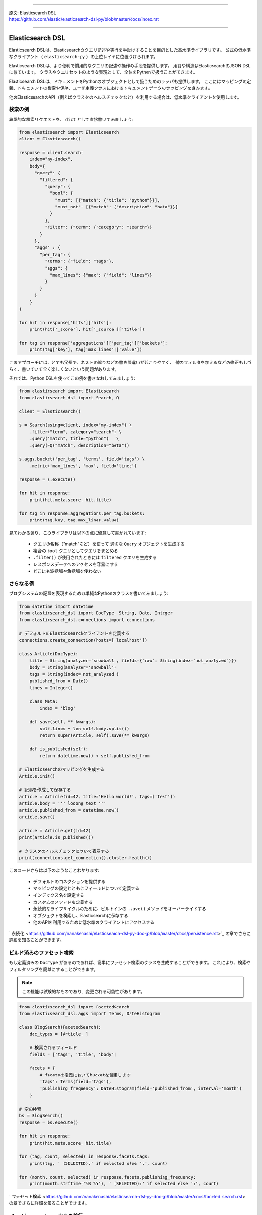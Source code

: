 --------------

| 原文: Elasticsearch DSL
| https://github.com/elastic/elasticsearch-dsl-py/blob/master/docs/index.rst

--------------

Elasticsearch DSL
=================

Elasticsearch DSLは、Elasticsearchのクエリ記述や実行を手助けすることを目的とした高水準ライブラリです。
公式の低水準なクライアント（ ``elasticsearch-py`` ）の上位レイヤに位置づけられます。

Elasticsearch DSLは、より便利で慣用的なクエリの記述や操作の手段を提供します。
用語や構造はElasticsearchのJSON DSLに似ています。
クラスやクエリセットのような表現として、全体をPythonで扱うことができます。

Elasticsearch DSLは、ドキュメントをPythonのオブジェクトとして扱うためのラッパも提供します。
ここにはマッピングの定義、ドキュメントの検索や保存、ユーザ定義クラスにおけるドキュメントデータのラッピングを含みます。

他のElasticsearchのAPI（例えばクラスタのヘルスチェックなど）を利用する場合は、低水準クライアントを使用します。

検索の例
--------------

典型的な検索リクエストを、 ``dict`` として直接書いてみましょう:

.. code:: python

    from elasticsearch import Elasticsearch
    client = Elasticsearch()

    response = client.search(
        index="my-index",
        body={
          "query": {
            "filtered": {
              "query": {
                "bool": {
                  "must": [{"match": {"title": "python"}}],
                  "must_not": [{"match": {"description": "beta"}}]
                }
              },
              "filter": {"term": {"category": "search"}}
            }
          },
          "aggs" : {
            "per_tag": {
              "terms": {"field": "tags"},
              "aggs": {
                "max_lines": {"max": {"field": "lines"}}
              }
            }
          }
        }
    )

    for hit in response['hits']['hits']:
        print(hit['_score'], hit['_source']['title'])

    for tag in response['aggregations']['per_tag']['buckets']:
        print(tag['key'], tag['max_lines']['value'])



このアプローチには、とても冗長で、ネストの誤りなどの書き間違いが起こりやすく、
他のフィルタを加えるなどの修正もしづらく、書いていて全く楽しくないという問題があります。

それでは、Python DSLを使ってこの例を書きなおしてみましょう:

.. code:: python

    from elasticsearch import Elasticsearch
    from elasticsearch_dsl import Search, Q

    client = Elasticsearch()

    s = Search(using=client, index="my-index") \
        .filter("term", category="search") \
        .query("match", title="python")   \
        .query(~Q("match", description="beta"))

    s.aggs.bucket('per_tag', 'terms', field='tags') \
        .metric('max_lines', 'max', field='lines')

    response = s.execute()

    for hit in response:
        print(hit.meta.score, hit.title)

    for tag in response.aggregations.per_tag.buckets:
        print(tag.key, tag.max_lines.value)

見てわかる通り、このライブラリは以下の点に留意して書かれています:

  * クエリの名称（"match"など）を使って 適切な ``Query`` オブジェクトを生成する

  * 複合の ``bool`` クエリとしてクエリをまとめる

  * ``.filter()`` が使用されたときには ``filtered`` クエリを生成する

  * レスポンスデータへのアクセスを容易にする

  * どこにも波括弧や角括弧を使わない


さらなる例
-------------------

ブログシステムの記事を表現するための単純なPythonのクラスを書いてみましょう:

.. code:: python

    from datetime import datetime
    from elasticsearch_dsl import DocType, String, Date, Integer
    from elasticsearch_dsl.connections import connections

    # デフォルトのElasticsearchクライアントを定義する
    connections.create_connection(hosts=['localhost'])

    class Article(DocType):
        title = String(analyzer='snowball', fields={'raw': String(index='not_analyzed')})
        body = String(analyzer='snowball')
        tags = String(index='not_analyzed')
        published_from = Date()
        lines = Integer()

        class Meta:
            index = 'blog'

        def save(self, ** kwargs):
            self.lines = len(self.body.split())
            return super(Article, self).save(** kwargs)

        def is_published(self):
            return datetime.now() < self.published_from

    # Elasticsearchのマッピングを生成する
    Article.init()

    # 記事を作成して保存する
    article = Article(id=42, title='Hello world!', tags=['test'])
    article.body = ''' looong text '''
    article.published_from = datetime.now()
    article.save()

    article = Article.get(id=42)
    print(article.is_published())

    # クラスタのヘルスチェックについて表示する
    print(connections.get_connection().cluster.health())


このコードからは以下のようなことわかります:

  * デフォルトのコネクションを提供する

  * マッピングの設定とともにフィールドについて定義する

  * インデックス名を設定する

  * カスタムのメソッドを定義する

  * 永続的なライフサイクルのために、ビルトインの ``.save()`` メソッドをオーバーライドする

  * オブジェクトを検索し、Elasticsearchに保存する

  * 他のAPIを利用するために低水準のクライアントにアクセスする

` 永続化 <https://github.com/nanakenashi/elasticsearch-dsl-py-doc-jp/blob/master/docs/persistence.rst>`_ の章でさらに詳細を知ることができます。


ビルド済みのファセット検索
------------------------

もし定義済みの ``DocType`` があるのであれば、簡単にファセット検索のクラスを生成することができます。
これにより、検索やフィルタリングを簡単にすることができます。

.. note::

    この機能は試験的なものであり、変更される可能性があります。

.. code:: python

    from elasticsearch_dsl import FacetedSearch
    from elasticsearch_dsl.aggs import Terms, DateHistogram

    class BlogSearch(FacetedSearch):
        doc_types = [Article, ]

        # 検索されるフィールド
        fields = ['tags', 'title', 'body']

        facets = {
            # facetsの定義においてbucketを使用します
            'tags': Terms(field='tags'),
            'publishing_frequency': DateHistogram(field='published_from', interval='month')
        }

    # 空の検索
    bs = BlogSearch()
    response = bs.execute()

    for hit in response:
        print(hit.meta.score, hit.title)

    for (tag, count, selected) in response.facets.tags:
        print(tag, ' (SELECTED):' if selected else ':', count)

    for (month, count, selected) in response.facets.publishing_frequency:
        print(month.strftime('%B %Y'), ' (SELECTED):' if selected else ':', count)

` ファセット検索 <https://github.com/nanakenashi/elasticsearch-dsl-py-doc-jp/blob/master/docs/faceted_search.rst>`_ の章でさらに詳細を知ることができます。

``elasticsearch-py`` からの移行
-----------------------------------

Python DSLの恩恵を受けるためにすべてのアプリケーションを修正する必要はありません。
既存の ``dict`` から ``Search`` オブジェクトを生成し、それをAPIで修正したり ``dict`` に戻して利用できます:

.. code:: python

    body = {...} # 複雑なクエリをここに代入する

    # Searchオブジェクトに変換する
    s = Search.from_dict(body)

    # filter, aggregation, queryなどを追加する
    s.filter("term", tags="python")

    # 既存のコードに合わせるため、dict型に戻す
    body = s.to_dict()


ライセンス
-------

Copyright 2013 Elasticsearch

Licensed under the Apache License, Version 2.0 (the "License");
you may not use this file except in compliance with the License.
You may obtain a copy of the License at

    http://www.apache.org/licenses/LICENSE-2.0

Unless required by applicable law or agreed to in writing, software
distributed under the License is distributed on an "AS IS" BASIS,
WITHOUT WARRANTIES OR CONDITIONS OF ANY KIND, either express or implied.
See the License for the specific language governing permissions and
limitations under the License.

コンテンツ
--------

| `設定 <https://github.com/nanakenashi/elasticsearch-dsl-py-doc-jp/blob/master/docs/configuration.rst>`_
| `検索のためのDSL <https://github.com/nanakenashi/elasticsearch-dsl-py-doc-jp/blob/master/docs/search_dsl.rst>`_
| `永続化 <https://github.com/nanakenashi/elasticsearch-dsl-py-doc-jp/blob/master/docs/persistence.rst>`_
| `ファセット検索 <https://github.com/nanakenashi/elasticsearch-dsl-py-doc-jp/blob/master/docs/faceted_search.rst>`_
